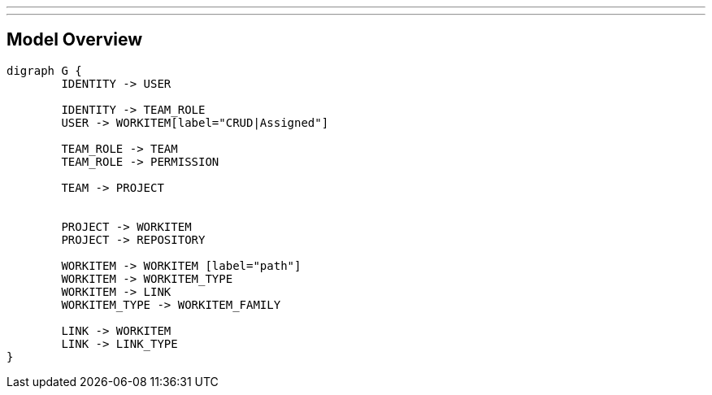 ---
---

== Model Overview

[graphviz, model_overview, svg]
----
digraph G {
	IDENTITY -> USER
	
	IDENTITY -> TEAM_ROLE
	USER -> WORKITEM[label="CRUD|Assigned"]
	
	TEAM_ROLE -> TEAM
	TEAM_ROLE -> PERMISSION

	TEAM -> PROJECT
	
	
	PROJECT -> WORKITEM
	PROJECT -> REPOSITORY

	WORKITEM -> WORKITEM [label="path"]
	WORKITEM -> WORKITEM_TYPE
	WORKITEM -> LINK
	WORKITEM_TYPE -> WORKITEM_FAMILY

	LINK -> WORKITEM
	LINK -> LINK_TYPE
}
----